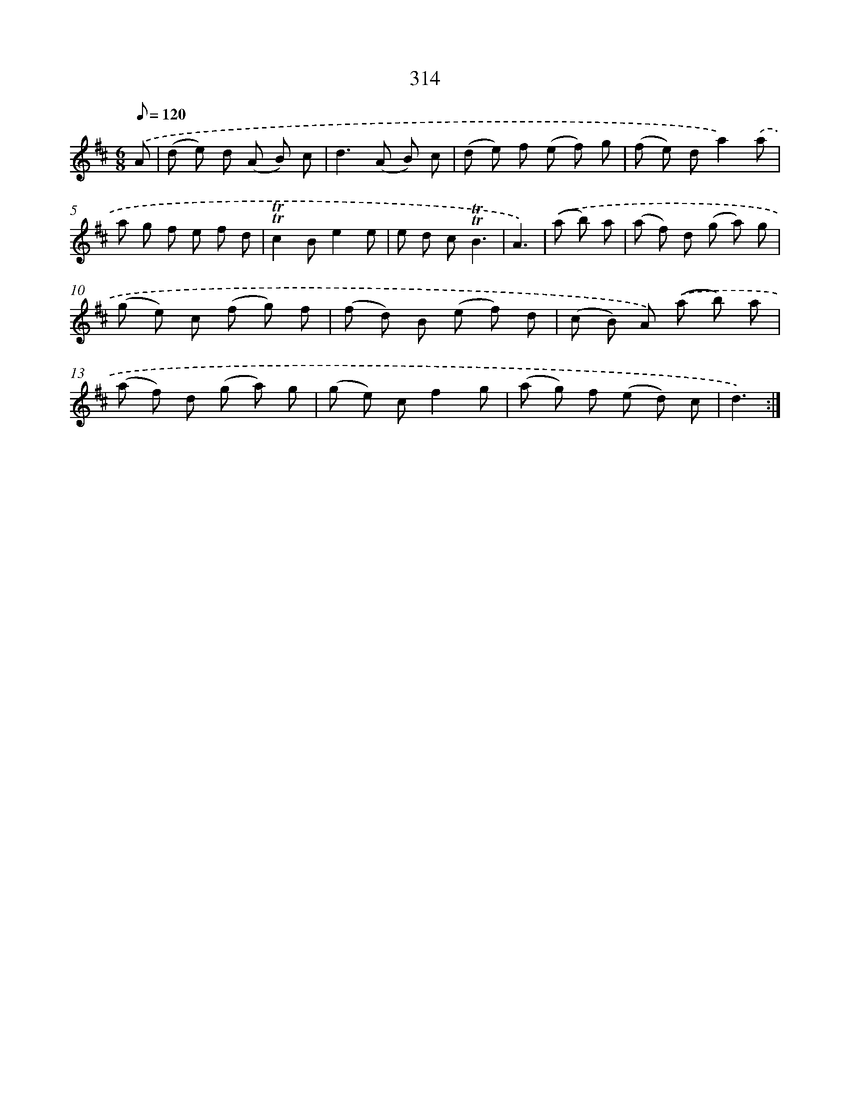 X: 11638
T: 314
%%abc-version 2.0
%%abcx-abcm2ps-target-version 5.9.1 (29 Sep 2008)
%%abc-creator hum2abc beta
%%abcx-conversion-date 2018/11/01 14:37:17
%%humdrum-veritas 4077570476
%%humdrum-veritas-data 3915882744
%%continueall 1
%%barnumbers 0
L: 1/8
M: 6/8
Q: 1/8=120
K: D clef=treble
.('A [I:setbarnb 1]|
(d e) d (A B) c |
d2>(A2 B) c |
(d e) f (e f) g |
(f e) da2).('a |
a g f e f d |
!trill!!trill!c2Be2e |
e d c!trill!!trill!B3 |
A3) |
.('(a b) a [I:setbarnb 9]|
(a f) d (g a) g |
(g e) c (f g) f |
(f d) B (e f) d |
(c B) A) .('(a b) a |
(a f) d (g a) g |
(g e) cf2g |
(a g) f (e d) c |
d3) :|]
